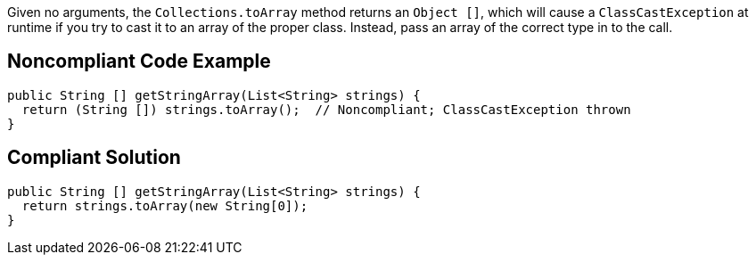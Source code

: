 Given no arguments, the ``++Collections.toArray++`` method returns an ``++Object []++``, which will cause a ``++ClassCastException++`` at runtime if you try to cast it to an array of the proper class. Instead, pass an array of the correct type in to the call.

== Noncompliant Code Example

----
public String [] getStringArray(List<String> strings) {
  return (String []) strings.toArray();  // Noncompliant; ClassCastException thrown
}
----

== Compliant Solution

----
public String [] getStringArray(List<String> strings) {
  return strings.toArray(new String[0]);
}
----
